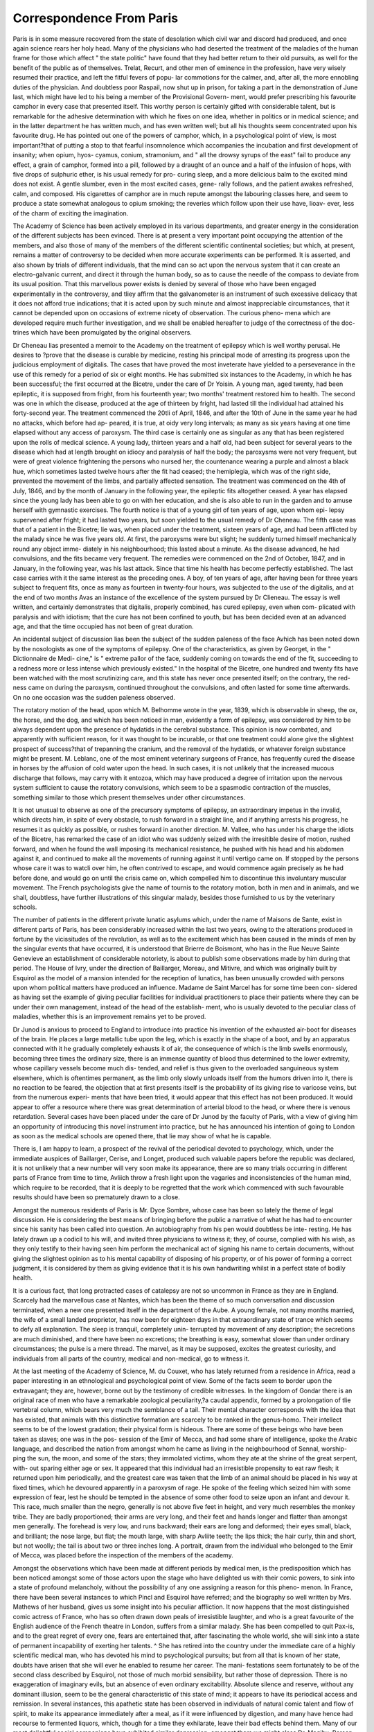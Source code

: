 Correspondence From Paris
==========================

Paris is in some measure recovered from the state of desolation
which civil war and discord had produced, and once again science
rears her holy head. Many of the physicians who had deserted the
treatment of the maladies of the human frame for those which affect
" the state politic" have found that they had better return to their
old pursuits, as well for the benefit of the public as of themselves.
Trelat, Recurt, and other men of eminence in the profession, have
very wisely resumed their practice, and left the fitful fevers of popu-
lar commotions for the calmer, and, after all, the more ennobling
duties of the physician. And doubtless poor Raspail, now shut up
in prison, for taking a part in the demonstration of June last, which
might have led to his being a member of the Provisional Govern-
ment, would prefer prescribing his favourite camphor in every case
that presented itself. This worthy person is certainly gifted with
considerable talent, but is remarkable for the adhesive determination
with which he fixes on one idea, whether in politics or in medical
science; and in the latter department he has written much, and has
even written well; but all his thoughts seem concentrated upon his
favourite drug. He has pointed out one of the powers of camphor,
which, in a psychological point of view, is most important?that of
putting a stop to that fearful insomnolence which accompanies the
incubation and first development of insanity; when opium, hyos-
cyamus, conium, stramonium, and " all the drowsy syrups of the
east" fail to produce any effect, a grain of camphor, formed into a
pill, followed by a draught of an ounce and a half of the infusion of
hops, with five drops of sulphuric ether, is his usual remedy for pro-
curing sleep, and a more delicious balm to the excited mind does
not exist. A gentle slumber, even in the most excited cases, gene-
rally follows, and the patient awakes refreshed, calm, and composed.
His cigarettes of camphor are in much repute amongst the labouring
classes here, and seem to produce a state somewhat analogous to
opium smoking; the reveries which follow upon their use have, Iioav-
ever, less of the charm of exciting the imagination.

The Academy of Science has been actively employed in its various
departments, and greater energy in the consideration of the different
subjects has been evinced. There is at present a very important
point occupying the attention of the members, and also those of many
of the members of the different scientific continental societies; but
which, at present, remains a matter of controversy to be decided
when more accurate experiments can be performed. It is asserted,
and also shown by trials of different individuals, that the mind can
so act upon the nervous system that it can create an electro-galvanic
current, and direct it through the human body, so as to cause the
needle of the compass to deviate from its usual position. That this
marvellous power exists is denied by several of those who have been
engaged experimentally in the controversy, and tliey affirm that the
galvanometer is an instrument of such excessive delicacy that it does
not afford true indications; that it is acted upon by such minute and
almost inappreciable circumstances, that it cannot be depended upon
on occasions of extreme nicety of observation. The curious pheno-
mena which are developed require much further investigation, and
we shall be enabled hereafter to judge of the correctness of the doc-
trines which have been promulgated by the original observers.

Dr Cheneau lias presented a memoir to the Academy on the
treatment of epilepsy which is well worthy perusal. He desires to
?prove that the disease is curable by medicine, resting his principal
mode of arresting its progress upon the judicious employment of
digitalis. The cases that have proved the most inveterate have
yielded to a perseverance in the use of this remedy for a period of
six or eight months. He has submitted six instances to the Academy,
in which he has been successful; the first occurred at the Bicetre,
under the care of Dr Yoisin. A young man, aged twenty, had been
epileptic, it is supposed from fright, from his fourteenth year; two
months' treatment restored him to health. The second was one in
which the disease, produced at the age of thirteen by fright, had
lasted till the individual had attained his forty-second year. The
treatment commenced the 20tli of April, 1846, and after the 10th
of June in the same year he had no attacks, which before had ap-
peared, it is true, at oidy very long intervals; as many as six years
having at one time elapsed without any access of paroxysm. The
third case is certainly one as singular as any that has been registered
upon the rolls of medical science. A young lady, thirteen years and
a half old, had been subject for several years to the disease which
had at length brought on idiocy and paralysis of half the body;
the paroxysms were not very frequent, but were of great violence
frightening the persons who nursed her, the countenance wearing a
purple and almost a black hue, which sometimes lasted twelve hours
after the fit had ceased; the hemiplegia, which was of the right side,
prevented the movement of the limbs, and partially affected sensation.
The treatment was commenced on the 4th of July, 1846, and by the
month of January in the following year, the epileptic fits altogether
ceased. A year has elapsed since the young lady has been able
to go on with her education, and she is also able to run in the
garden and to amuse herself with gymnastic exercises. The fourth
notice is that of a young girl of ten years of age, upon whom epi-
lepsy supervened after fright; it had lasted two years, but soon
yielded to the usual remedy of Dr Cheneau. The fifth case was
that of a patient in the Bicetre; lie was, when placed under the
treatment, sixteen years of age, and had been afflicted by the malady
since he was five years old. At first, the paroxysms were but slight;
he suddenly turned himself mechanically round any object imme-
diately in his neighbourhood; this lasted about a minute. As the
disease advanced, he had convulsions, and the fits became very
frequent. The remedies were commenced on the 2nd of October,
1847, and in January, in the following year, was his last attack.
Since that time his health has become perfectly established. The
last case carries with it the same interest as the preceding ones. A
boy, of ten years of age, after having been for three years subject to
frequent fits, once as many as fourteen in twenty-four hours,
was subjected to the use of the digitalis, and at the end of two
months Avas an instance of the excellence of the system pursued by
Dr Clieneau. The essay is well written, and certainly demonstrates
that digitalis, properly combined, has cured epilepsy, even when com-
plicated with paralysis and with idiotism; that the cure has not been
confined to youth, but has been decided even at an advanced
age, and that the time occupied has not been of great duration.

An incidental subject of discussion lias been the subject of the
sudden paleness of the face Avhich has been noted down by the
nosologists as one of the symptoms of epilepsy. One of the
characteristics, as given by Georget, in the " Dictionnaire de Medi-
cine," is " extreme pallor of the face, suddenly coming on towards
the end of the fit, succeeding to a redness more or less intense which
previously existed." In the hospital of the Bicetre, one hundred and
twenty fits have been watched with the most scrutinizing care, and
this state has never once presented itself; on the contrary, the red-
ness came on during the paroxysm, continued throughout the
convulsions, and often lasted for some time afterwards. On no one
occasion was the sudden paleness observed.

The rotatory motion of the head, upon which M. Belhomme wrote
in the year, 1839, which is observable in sheep, the ox, the horse,
and the dog, and which has been noticed in man, evidently a form
of epilepsy, was considered by him to be always dependent upon the
presence of hydatids in the cerebral substance. This opinion is now
combated, and apparently with sufficient reason, for it was thought
to be incurable, or that one treatment could alone give the slightest
prospect of success?that of trepanning the cranium, and the removal
of the hydatids, or whatever foreign substance might be present.
M. Leblanc, one of the most eminent veterinary surgeons of France,
has frequently cured the disease in horses by the affusion of cold
water upon the head. In such cases, it is not unlikely that the
increased mucous discharge that follows, may carry with it entozoa,
which may have produced a degree of irritation upon the nervous
system sufficient to cause the rotatory convulsions, which seem to be
a spasmodic contraction of the muscles, something similar to those
which present themselves under other circumstances.

It is not unusual to observe as one of the precursory symptoms
of epilepsy, an extraordinary impetus in the invalid, which directs
him, in spite of every obstacle, to rush forward in a straight line,
and if anything arrests his progress, he resumes it as quickly as
possible, or rushes forward in another direction. M. Vallee, who has
under his charge the idiots of the Bicetre, has remarked the case of
an idiot who was suddenly seized with the irresitible desire of motion,
rushed forward, and when he found the wall imposing its mechanical
resistance, he pushed with his head and his abdomen against it, and
continued to make all the movements of running against it until
vertigo came on. If stopped by the persons whose care it was to
watcli over him, he often contrived to escape, and would commence
again precisely as he had before done, and would go on until the
crisis came on, which compelled him to discontinue this involuntary
muscular movement. The French psychologists give the name of
tournis to the rotatory motion, both in men and in animals, and we
shall, doubtless, have further illustrations of this singular malady,
besides those furnished to us by the veterinary schools.

The number of patients in the different private lunatic asylums
which, under the name of Maisons de Sante, exist in different parts
of Paris, has been considerably increased within the last two years,
owing to the alterations produced in fortune by the vicissitudes of
the revolution, as well as to the excitement which has been caused
in the minds of men by the singular events that have occurred, it is
understood that Brierre de Boismont, who has in the Rue Neuve
Sainte Genevieve an establishment of considerable notoriety, is about
to publish some observations made by him during that period. The
House of Ivry, under the direction of Baillarger, Moreau, and
Mitivre, and which was originally built by Esquirol as the model of
a mansion intended for the reception of lunatics, has been unusually
crowded with persons upon whom political matters have produced
an influence. Madame de Saint Marcel has for some time been con-
sidered as having set the example of giving peculiar facilities for
individual practitioners to place their patients where they can be
under their own management, instead of the head of the establish-
ment, who is usually devoted to the peculiar class of maladies,
whether this is an improvement remains yet to be proved.

Dr Junod is anxious to proceed to England to introduce into
practice his invention of the exhausted air-boot for diseases of the
brain. He places a large metallic tube upon the leg, which is
exactly in the shape of a boot, and by an apparatus connected with
it he gradually completely exhausts it of air, the consequence of
which is the limb swells enormously, becoming three times the
ordinary size, there is an immense quantity of blood thus determined
to the lower extremity, whose capillary vessels become much dis-
tended, and relief is thus given to the overloaded sanguineous system
elsewhere, which is oftentimes permanent, as the limb only slowly
unloads itself from the humors driven into it, there is no reaction to
be feared, the objection that at first presents itself is the probability
of its giving rise to varicose veins, but from the numerous experi-
ments that have been tried, it would appear that this effect has not
been produced. It would appear to offer a resource where there was
great determination of arterial blood to the head, or where there is
venous retardation. Several cases have been placed under the care
of Dr Junod by the faculty of Paris, with a view of giving him an
opportunity of introducing this novel instrument into practice, but
he has announced his intention of going to London as soon as the
medical schools are opened there, that lie may show of what he
is capable.

There is, I am happy to learn, a prospect of the revival of the
periodical devoted to psychology, which, under the immediate
auspices of Baillarger, Cerise, and Longet, produced such valuable
papers before the republic was declared, it is not unlikely that a new
number will very soon make its appearance, there are so many trials
occurring in different parts of France from time to time, Avliich throw
a fresh light upon the vagaries and inconsistencies of the human
mind, which require to be recorded, that it is deeply to be regretted
that the work which commenced with such favourable results should
have been so prematurely drawn to a close.

Amongst the numerous residents of Paris is Mr. Dyce Sombre,
whose case has been so lately the theme of legal discussion. He is
considering the best means of bringing before the public a narrative
of what he has had to encounter since his sanity has been called into
question. An autobiography from his pen would doubtless be inte-
resting. He has lately drawn up a codicil to his will, and invited
three physicians to witness it; they, of course, complied with his
wish, as they only testify to their having seen him perform the
mechanical act of signing his name to certain documents, without
giving the slightest opinion as to his mental capability of disposing
of his property, or of his power of forming a correct judgment, it is
considered by them as giving evidence that it is his own handwriting
whilst in a perfect state of bodily health.

It is a curious fact, that long protracted cases of catalepsy are not
so uncommon in France as they are in England. Scarcely had the
marvellous case at Nantes, which has been the theme of so much
conversation and discussion terminated, when a new one presented
itself in the department of the Aube. A young female, not many
months married, the wife of a small landed proprietor, has now been
for eighteen days in that extraordinary state of trance which seems
to defy all explanation. The sleep is tranquil, completely unin-
terrupted by movement of any description; the secretions are much
diminished, and there have been no excretions; the breathing is
easy, somewhat slower than under ordinary circumstances; the pulse
is a mere thread. The marvel, as it may be supposed, excites the
greatest curiosity, and individuals from all parts of the country,
medical and non-medical, go to witness it.

At the last meeting of the Academy of Science, M. du Couxet,
who has lately returned from a residence in Africa, read a paper
interesting in an ethnological and psychological point of view. Some
of the facts seem to border upon the extravagant; they are, however,
borne out by the testimony of credible witnesses. In the kingdom
of Gondar there is an original race of men who have a remarkable
zoological peculiarity,?a caudal appendix, formed by a prolongation
of tlie vertebral column, which bears very much the semblance of a
tail. Their mental character corresponds with the idea that has
existed, that animals with this distinctive formation are scarcely to
be ranked in the genus-homo. Their intellect seems to be of the
lowest gradation; their physical form is hideous. There are some
of these beings who have been taken as slaves; one was in the pos-
session of the Emir of Mecca, and had some share of intelligence,
spoke the Arabic language, and described the nation from amongst
whom he came as living in the neighbourhood of Sennal, worship-
ping the sun, the moon, and some of the stars; they immolated
victims, whom they ate at the shrine of the great serpent, with-
out sparing either age or sex. It appeared that this individual
had an irresistible propensity to eat raw flesh; it returned upon him
periodically, and the greatest care was taken that the limb of an
animal should be placed in his way at fixed times, which he devoured
apparently in a paroxysm of rage. He spoke of the feeling which
seized him with some expression of fear, lest he should be tempted
in the absence of some other food to seize upon an infant and devour
it. This race, much smaller than the negro, generally is not above
five feet in height, and very much resembles the monkey tribe. They
are badly proportioned; their arms are very long, and their feet and
hands longer and flatter than amongst men generally. The forehead
is very low, and runs backward; their ears are long and deformed;
their eyes small, black, and brilliant; the nose large, but flat; the
mouth large, with sharp Avliite teeth; the lips thick; the hair curly,
thin and short, but not woolly; the tail is about two or three inches
long. A portrait, drawn from the individual who belonged to the
Emir of Mecca, was placed before the inspection of the members of
the academy.

Amongst the observations which have been made at different
periods by medical men, is the predisposition which has been noticed
amongst some of those actors upon the stage who have delighted us
with their comic powers, to sink into a state of profound melancholy,
without the possibility of any one assigning a reason for this pheno-
menon. In France, there have been several instances to which Pincl
and Esquirol have referred; and the biography so well written by
Mrs. Mathews of her husband, gives us some insight into his peculiar
affliction. It now happens that the most distinguished comic actress
of France, who has so often drawn down peals of irresistible laughter,
and who is a great favourite of the English audience of the French
theatre in London, suffers from a similar malady. She has been
compelled to quit Pax-is, and to the great regret of every one, fears
are entertained that, after fascinating the whole world, she will sink
into a state of permanent incapability of exerting her talents. ^ She
has retired into the country under the immediate care of a highly
scientific medical man, who has devoted his mind to psychological
pursuits; but from all that is known of her state, doubts have arisen
that she will ever he enabled to resume her career. The mani-
festations seem fortunately to be of the second class described by
Esquirol, not those of much morbid sensibility, but rather those of
depression. There is no exaggeration of imaginary evils, but an
absence of even ordinary excitability. Absolute silence and reserve,
without any dominant illusion, seem to be the general characteristic
of this state of mind; it appears to have its periodical access and
remission. In several instances, this apathetic state has been observed
in individuals of natural comic talent and flow of spirit, to make its
appearance immediately after a meal, as if it were influenced by
digestion, and many have hence had recourse to fermented liquors,
which, though for a time they exhilarate, leave their bad effects
behind them. Many of our most delightful social companions have
exhibited similar depression; amongst them we might class Dr.
Magihu, Person, and, in the latter part of his life, Sheridan.
